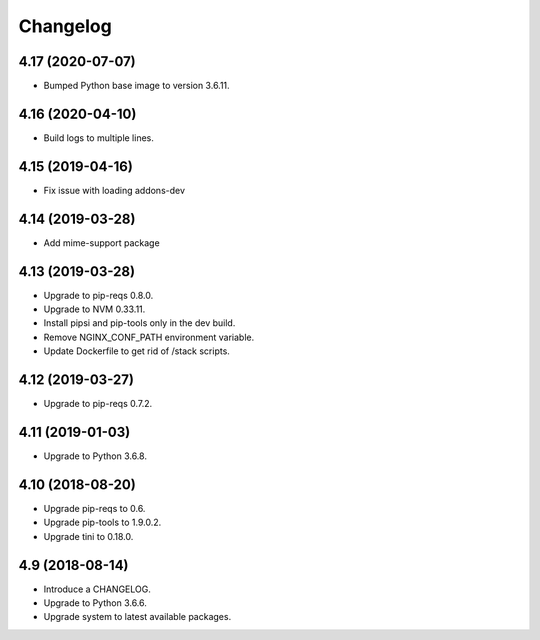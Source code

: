 Changelog
=========

4.17 (2020-07-07)
-----------------

* Bumped Python base image to version 3.6.11.


4.16 (2020-04-10)
-----------------

* Build logs to multiple lines.


4.15 (2019-04-16)
-----------------

* Fix issue with loading addons-dev


4.14 (2019-03-28)
-----------------

* Add mime-support package


4.13 (2019-03-28)
-----------------

* Upgrade to pip-reqs 0.8.0.
* Upgrade to NVM 0.33.11.
* Install pipsi and pip-tools only in the dev build.
* Remove NGINX_CONF_PATH environment variable.
* Update Dockerfile to get rid of /stack scripts.


4.12 (2019-03-27)
----------------

* Upgrade to pip-reqs 0.7.2.


4.11 (2019-01-03)
-----------------

* Upgrade to Python 3.6.8.


4.10 (2018-08-20)
-----------------

* Upgrade pip-reqs to 0.6.
* Upgrade pip-tools to 1.9.0.2.
* Upgrade tini to 0.18.0.


4.9 (2018-08-14)
----------------

* Introduce a CHANGELOG.
* Upgrade to Python 3.6.6.
* Upgrade system to latest available packages.
